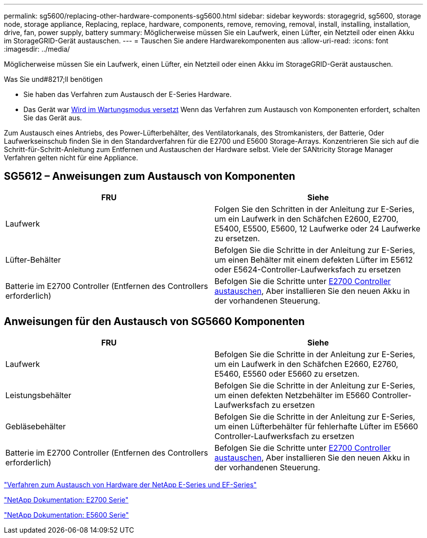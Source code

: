 ---
permalink: sg5600/replacing-other-hardware-components-sg5600.html 
sidebar: sidebar 
keywords: storagegrid, sg5600, storage node, storage appliance, Replacing, replace, hardware, components, remove, removing, removal, install, installing, installation, drive, fan, power supply, battery 
summary: Möglicherweise müssen Sie ein Laufwerk, einen Lüfter, ein Netzteil oder einen Akku im StorageGRID-Gerät austauschen. 
---
= Tauschen Sie andere Hardwarekomponenten aus
:allow-uri-read: 
:icons: font
:imagesdir: ../media/


[role="lead"]
Möglicherweise müssen Sie ein Laufwerk, einen Lüfter, ein Netzteil oder einen Akku im StorageGRID-Gerät austauschen.

.Was Sie und#8217;ll benötigen
* Sie haben das Verfahren zum Austausch der E-Series Hardware.
* Das Gerät war xref:placing-appliance-into-maintenance-mode.adoc[Wird im Wartungsmodus versetzt] Wenn das Verfahren zum Austausch von Komponenten erfordert, schalten Sie das Gerät aus.


Zum Austausch eines Antriebs, des Power-Lüfterbehälter, des Ventilatorkanals, des Stromkanisters, der Batterie, Oder Laufwerkseinschub finden Sie in den Standardverfahren für die E2700 und E5600 Storage-Arrays. Konzentrieren Sie sich auf die Schritt-für-Schritt-Anleitung zum Entfernen und Austauschen der Hardware selbst. Viele der SANtricity Storage Manager Verfahren gelten nicht für eine Appliance.



== SG5612 – Anweisungen zum Austausch von Komponenten

|===
| FRU | Siehe 


 a| 
Laufwerk
 a| 
Folgen Sie den Schritten in der Anleitung zur E-Series, um ein Laufwerk in den Schäfchen E2600, E2700, E5400, E5500, E5600, 12 Laufwerke oder 24 Laufwerke zu ersetzen.



 a| 
Lüfter-Behälter
 a| 
Befolgen Sie die Schritte in der Anleitung zur E-Series, um einen Behälter mit einem defekten Lüfter im E5612 oder E5624-Controller-Laufwerksfach zu ersetzen



 a| 
Batterie im E2700 Controller (Entfernen des Controllers erforderlich)
 a| 
Befolgen Sie die Schritte unter xref:replacing-e2700-controller.adoc[E2700 Controller austauschen], Aber installieren Sie den neuen Akku in der vorhandenen Steuerung.

|===


== Anweisungen für den Austausch von SG5660 Komponenten

|===
| FRU | Siehe 


 a| 
Laufwerk
 a| 
Befolgen Sie die Schritte in der Anleitung zur E-Series, um ein Laufwerk in den Schäfchen E2660, E2760, E5460, E5560 oder E5660 zu ersetzen.



 a| 
Leistungsbehälter
 a| 
Befolgen Sie die Schritte in der Anleitung zur E-Series, um einen defekten Netzbehälter im E5660 Controller-Laufwerksfach zu ersetzen



 a| 
Gebläsebehälter
 a| 
Befolgen Sie die Schritte in der Anleitung zur E-Series, um einen Lüfterbehälter für fehlerhafte Lüfter im E5660 Controller-Laufwerksfach zu ersetzen



 a| 
Batterie im E2700 Controller (Entfernen des Controllers erforderlich)
 a| 
Befolgen Sie die Schritte unter xref:replacing-e2700-controller.adoc[E2700 Controller austauschen], Aber installieren Sie den neuen Akku in der vorhandenen Steuerung.

|===
https://mysupport.netapp.com/info/web/ECMP11751516.html["Verfahren zum Austausch von Hardware der NetApp E-Series und EF-Series"^]

http://mysupport.netapp.com/documentation/productlibrary/index.html?productID=61765["NetApp Dokumentation: E2700 Serie"^]

http://mysupport.netapp.com/documentation/productlibrary/index.html?productID=61893["NetApp Dokumentation: E5600 Serie"^]
